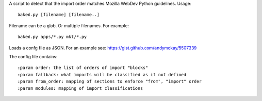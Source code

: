 A script to detect that the import order matches Mozilla WebDev Python
guidelines. Usage::

    baked.py [filename] [filename..]

Filename can be a glob. Or multiple filenames. For example::

    baked.py apps/*.py mkt/*.py

Loads a confg file as JSON. For an example see: https://gist.github.com/andymckay/5507339

The config file contains::

    :param order: the list of orders of import "blocks"
    :param fallback: what imports will be classified as if not defined
    :param from_order: mapping of sections to enforce "from", "import" order
    :param modules: mapping of import classifications

